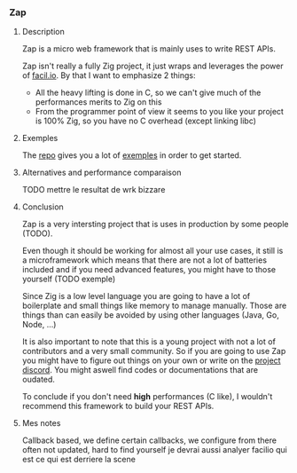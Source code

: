*** Zap
**** Description
Zap is a micro web framework that is mainly uses to write REST APIs.

Zap isn't really a fully Zig project, it just wraps and leverages the power of [[https://facil.io][facil.io]]. By that I want to emphasize 2 things:
- All the heavy lifting is done in C, so we can't give much of the performances merits to Zig on this
- From the programmer point of view it seems to you like your project is 100% Zig, so you have no C overhead (except linking libc)

**** Exemples
The [[https://github.com/zigzap/zap][repo]] gives you a lot of [[https://github.com/zigzap/zap/tree/master/examples][exemples]] in order to get started.

**** Alternatives and performance comparaison
TODO mettre le resultat de wrk bizzare

**** Conclusion
Zap is a very intersting project that is uses in production by some people (TODO).

Even though it should be working for almost all your use cases, it still is a microframework which means that there are not a lot of batteries included and if you need advanced features, you might have to those yourself (TODO exemple)

Since Zig is a low level language you are going to have a lot of boilerplate and small things like memory to manage manually. Those are things than can easily be avoided by using other languages (Java, Go, Node, ...)

It is also important to note that this is a young project with not a lot of contributors and a very small community. So if you are going to use Zap you might have to figure out things on your own or write on the [[https://discord.gg/gcZm8f8K][project discord]]. You might aswell find codes or documentations that are oudated.

To conclude if you don't need **high** performances (C like), I wouldn't recommend this framework to build your REST APIs.

**** Mes notes
Callback based, we define certain callbacks, we configure from there
often not updated, hard to find yourself
je devrai aussi analyer facilio qui est ce qui est derriere la scene
